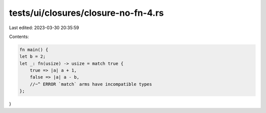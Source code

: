 tests/ui/closures/closure-no-fn-4.rs
====================================

Last edited: 2023-03-30 20:35:59

Contents:

.. code-block:: rs

    fn main() {
    let b = 2;
    let _: fn(usize) -> usize = match true {
        true => |a| a + 1,
        false => |a| a - b,
        //~^ ERROR `match` arms have incompatible types
    };
}


